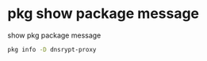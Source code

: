 #+STARTUP: showall
#+OPTIONS: num:nil
#+OPTIONS: author:nil

* pkg show package message

show pkg package message

#+BEGIN_SRC sh
pkg info -D dnsrypt-proxy
#+END_SRC
